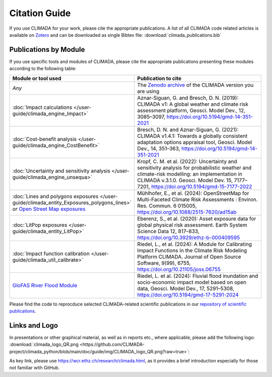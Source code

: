 ==============
Citation Guide
==============

If you use CLIMADA for your work, please cite the appropriate publications.
A list of all CLIMADA code related articles is available on `Zotero <https://www.zotero.org/groups/2502787/climada_open/collections/WZN2U7EK>`_ and can be downloaded as single Bibtex file: :download:`climada_publications.bib`


Publications by Module
----------------------

If you use specific tools and modules of CLIMADA, please cite the appropriate publications presenting these modules according to the following table:

.. list-table::
   :widths: 1 3
   :header-rows: 1

   * - Module or tool used
     - Publication to cite
   * - *Any*
     - The `Zenodo archive <https://doi.org/10.5281/zenodo.4598943>`_ of the CLIMADA version you are using
   * - :doc:`Impact calculations </user-guide/climada_engine_Impact>`
     - Aznar-Siguan, G. and Bresch, D. N. (2019): CLIMADA v1: A global weather and climate risk assessment platform, Geosci. Model Dev., 12, 3085–3097, https://doi.org/10.5194/gmd-14-351-2021
   * - :doc:`Cost-benefit analysis </user-guide/climada_engine_CostBenefit>`
     - Bresch, D. N. and Aznar-Siguan, G. (2021): CLIMADA v1.4.1: Towards a globally consistent adaptation options appraisal tool, Geosci. Model Dev., 14, 351–363, https://doi.org/10.5194/gmd-14-351-2021
   * - :doc:`Uncertainty and sensitivity analysis </user-guide/climada_engine_unsequa>`
     - Kropf, C. M. et al. (2022): Uncertainty and sensitivity analysis for probabilistic weather and climate-risk modelling: an implementation in CLIMADA v.3.1.0. Geosci. Model Dev. 15, 7177–7201, https://doi.org/10.5194/gmd-15-7177-2022
   * - :doc:`Lines and polygons exposures </user-guide/climada_entity_Exposures_polygons_lines>` *or* `Open Street Map exposures <https://climada-petals.readthedocs.io/en/latest/user-guide/climada_exposures_openstreetmap.html>`_
     - Mühlhofer, E., et al. (2024): OpenStreetMap for Multi-Faceted Climate Risk Assessments : Environ. Res. Commun. 6 015005, https://doi.org/10.1088/2515-7620/ad15ab
   * - :doc:`LitPop exposures </user-guide/climada_entity_LitPop>`
     - Eberenz, S., et al. (2020): Asset exposure data for global physical risk assessment. Earth System Science Data 12, 817–833, https://doi.org/10.3929/ethz-b-000409595
   * - :doc:`Impact function calibration </user-guide/climada_util_calibrate>`
     - Riedel, L., et al. (2024): A Module for Calibrating Impact Functions in the Climate Risk Modeling Platform CLIMADA. Journal of Open Source Software, 9(99), 6755, https://doi.org/10.21105/joss.06755
   * - `GloFAS River Flood Module <https://climada-petals.readthedocs.io/en/latest/user-guide/climada_hazard_glofas_rf.html>`_
     - Riedel, L. et al. (2024): Fluvial flood inundation and socio-economic impact model based on open data, Geosci. Model Dev., 17, 5291–5308, https://doi.org/10.5194/gmd-17-5291-2024

Please find the code to reprocduce selected CLIMADA-related scientific publications in our `repository of scientific publications <https://github.com/CLIMADA-project/climada_papers>`_.

Links and Logo
--------------

In presentations or other graphical material, as well as in reports etc., where applicable, please add the following logo: :download:`climada_logo_QR.png <https://github.com/CLIMADA-project/climada_python/blob/main/doc/guide/img/CLIMADA_logo_QR.png?raw=true>`:

.. image:: https://github.com/CLIMADA-project/climada_python/blob/main/doc/guide/img/CLIMADA_logo_QR.png?raw=true

As key link, please use https://wcr.ethz.ch/research/climada.html, as it provides a brief introduction especially for those not familiar with GitHub.
